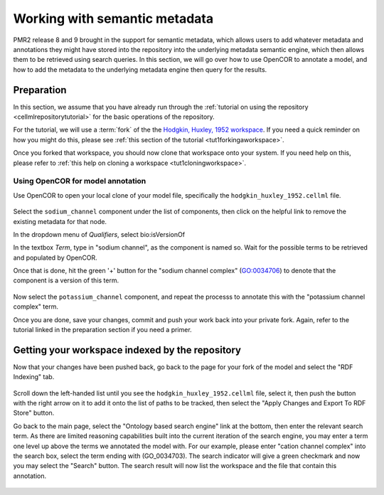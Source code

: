 .. _semantic-metadata:

==============================
Working with semantic metadata
==============================

.. sectionauthor:: Tommy Yu

PMR2 release 8 and 9 brought in the support for semantic metadata, which
allows users to add whatever metadata and annotations they might have
stored into the repository into the underlying metadata semantic engine,
which then allows them to be retrieved using search queries.  In this
section, we will go over how to use OpenCOR to annotate a model, and how
to add the metadata to the underlying metadata engine then query for the
results.

Preparation
===========

In this section, we assume that you have already run through the 
:ref:`tutorial on using the repository <cellmlrepositorytutorial>` for
the basic operations of the repository.

For the tutorial, we will use a :term:`fork` of the the `Hodgkin,
Huxley, 1952 workspace`_.  If you need a quick reminder on how you might
do this, please see :ref:`this section of the tutorial
<tut1forkingaworkspace>`.

.. _Hodgkin, Huxley, 1952 workspace: http://teaching.physiomeproject.org/workspace/hodgkin_huxley_1952

Once you forked that workspace, you should now clone that workspace onto
your system.  If you need help on this, please refer to :ref:`this help
on cloning a workspace <tut1cloningworkspace>`.

Using OpenCOR for model annotation
----------------------------------

Use OpenCOR to open your local clone of your model file, specifically
the ``hodgkin_huxley_1952.cellml`` file.

.. figure:: images/metadata-opencor-start.png
   :align: center

Select the ``sodium_channel`` component under the list of components,
then click on the helpful link to remove the existing metadata for that
node.

In the dropdown menu of *Qualifiers*, select bio:isVersionOf

In the textbox *Term*, type in "sodium channel", as the component is
named so.  Wait for the possible terms to be retrieved and populated by
OpenCOR.

Once that is done, hit the green '+' button for the "sodium channel
complex" (GO:0034706) to denote that the component is a version of this
term.

.. figure:: images/metadata-opencor-annotating.png
   :align: center

Now select the ``potassium_channel`` component, and repeat the processs
to annotate this with the "potassium channel complex" term.

Once you are done, save your changes, commit and push your work back
into your private fork.  Again, refer to the tutorial linked in the
preparation section if you need a primer.

Getting your workspace indexed by the repository
================================================

Now that your changes have been pushed back, go back to the page for your
fork of the model and select the "RDF Indexing" tab.

.. figure:: images/metadata-pmr2-rdfindexing.png
   :align: center

Scroll down the left-handed list until you see the
``hodgkin_huxley_1952.cellml`` file, select it, then push the button
with the right arrow on it to add it onto the list of paths to be
tracked, then select the "Apply Changes and Export To RDF Store" button.

Go back to the main page, select the "Ontology based search engine" link
at the bottom, then enter the relevant search term.  As there are
limited reasoning capabilities built into the current iteration of the
search engine, you may enter a term one level up above the terms we
annotated the model with.  For our example, please enter "cation channel
complex" into the search box, select the term ending with (GO_0034703).
The search indicator will give a green checkmark and now you may select
the "Search" button.  The search result will now list the workspace and
the file that contain this annotation.

.. figure:: images/metadata-pmr2-search.png
   :align: center
